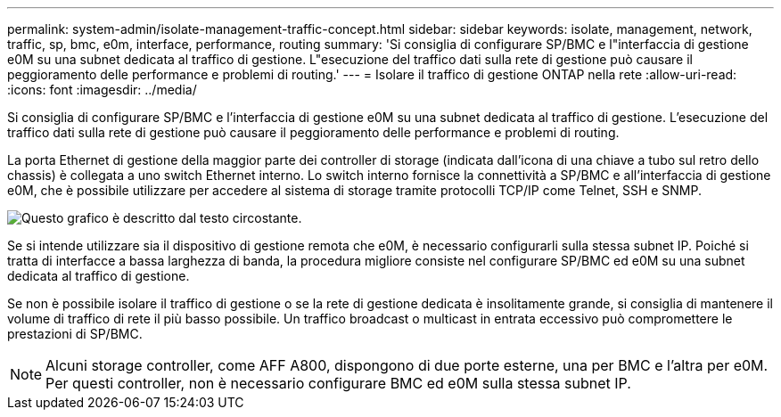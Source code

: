---
permalink: system-admin/isolate-management-traffic-concept.html 
sidebar: sidebar 
keywords: isolate, management, network, traffic, sp, bmc, e0m, interface, performance, routing 
summary: 'Si consiglia di configurare SP/BMC e l"interfaccia di gestione e0M su una subnet dedicata al traffico di gestione. L"esecuzione del traffico dati sulla rete di gestione può causare il peggioramento delle performance e problemi di routing.' 
---
= Isolare il traffico di gestione ONTAP nella rete
:allow-uri-read: 
:icons: font
:imagesdir: ../media/


[role="lead"]
Si consiglia di configurare SP/BMC e l'interfaccia di gestione e0M su una subnet dedicata al traffico di gestione. L'esecuzione del traffico dati sulla rete di gestione può causare il peggioramento delle performance e problemi di routing.

La porta Ethernet di gestione della maggior parte dei controller di storage (indicata dall'icona di una chiave a tubo sul retro dello chassis) è collegata a uno switch Ethernet interno. Lo switch interno fornisce la connettività a SP/BMC e all'interfaccia di gestione e0M, che è possibile utilizzare per accedere al sistema di storage tramite protocolli TCP/IP come Telnet, SSH e SNMP.

image:prnt_en_drw_e0m.png["Questo grafico è descritto dal testo circostante."]

Se si intende utilizzare sia il dispositivo di gestione remota che e0M, è necessario configurarli sulla stessa subnet IP. Poiché si tratta di interfacce a bassa larghezza di banda, la procedura migliore consiste nel configurare SP/BMC ed e0M su una subnet dedicata al traffico di gestione.

Se non è possibile isolare il traffico di gestione o se la rete di gestione dedicata è insolitamente grande, si consiglia di mantenere il volume di traffico di rete il più basso possibile. Un traffico broadcast o multicast in entrata eccessivo può compromettere le prestazioni di SP/BMC.

[NOTE]
====
Alcuni storage controller, come AFF A800, dispongono di due porte esterne, una per BMC e l'altra per e0M. Per questi controller, non è necessario configurare BMC ed e0M sulla stessa subnet IP.

====